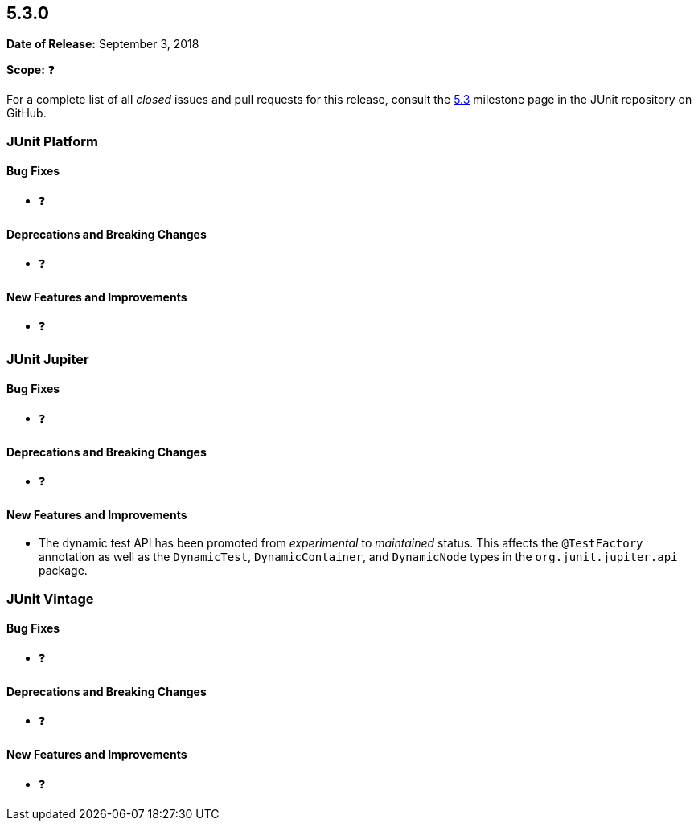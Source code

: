 [[release-notes-5.3.0]]
== 5.3.0

*Date of Release:* September 3, 2018

*Scope:* ❓

For a complete list of all _closed_ issues and pull requests for this release, consult the
link:{junit5-repo}+/milestone/28?closed=1+[5.3] milestone page in the JUnit repository
on GitHub.


[[release-notes-5.3.0-junit-platform]]
=== JUnit Platform

==== Bug Fixes

* ❓

==== Deprecations and Breaking Changes

* ❓

==== New Features and Improvements

* ❓


[[release-notes-5.3.0-junit-jupiter]]
=== JUnit Jupiter

==== Bug Fixes

* ❓

==== Deprecations and Breaking Changes

* ❓

==== New Features and Improvements

* The dynamic test API has been promoted from _experimental_ to _maintained_ status. This
  affects the `@TestFactory` annotation as well as the `DynamicTest`, `DynamicContainer`,
  and `DynamicNode` types in the `org.junit.jupiter.api` package.


[[release-notes-5.3.0-junit-vintage]]
=== JUnit Vintage

==== Bug Fixes

* ❓

==== Deprecations and Breaking Changes

* ❓

==== New Features and Improvements

* ❓
